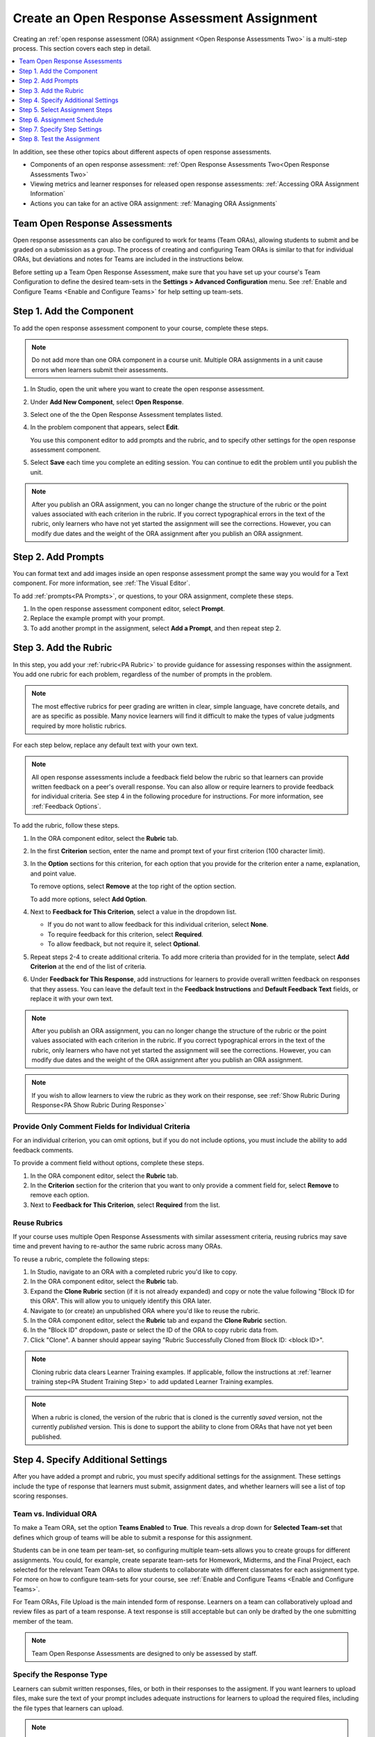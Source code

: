 .. _PA Create an ORA Assignment:

#############################################
Create an Open Response Assessment Assignment
#############################################

Creating an :ref:`open response assessment (ORA) assignment <Open Response Assessments Two>` is a multi-step process. This section covers each step in
detail.

.. contents::
  :local:
  :depth: 1

In addition, see these other topics about different aspects of open response
assessments.

* Components of an open response assessment: :ref:`Open Response Assessments Two<Open Response Assessments Two>`

* Viewing metrics and learner responses for released open response assessments:
  :ref:`Accessing ORA Assignment Information`

* Actions you can take for an active ORA assignment: :ref:`Managing ORA
  Assignments`

********************************
Team Open Response Assessments
********************************

Open response assessments can also be configured to work for teams (Team ORAs),
allowing students to submit and be graded on a submission as a group. The process
of creating and configuring Team ORAs is similar to that for individual ORAs, but
deviations and notes for Teams are included in the instructions below.

Before setting up a Team Open Response Assessment, make sure that you have set up
your course's Team Configuration to define the desired team-sets in the
**Settings > Advanced Configuration** menu. See :ref:`Enable and Configure Teams <Enable and Configure Teams>`
for help setting up team-sets.


.. _PA Create Component:

******************************
Step 1. Add the Component
******************************

To add the open response assessment component to your course, complete these
steps.

.. note:: Do not add more than one ORA component in a course unit. Multiple ORA
   assignments in a unit cause errors when learners submit their assessments.

#. In Studio, open the unit where you want to create the open response
   assessment.

#. Under **Add New Component**, select **Open Response**.

#. Select one of the the Open Response Assessment templates listed.

#. In the problem component that appears, select **Edit**.

   You use this component editor to add prompts and the rubric, and to specify
   other settings for the open response assessment component.

#. Select **Save** each time you complete an editing session. You can continue
   to edit the problem until you publish the unit.

.. note:: After you publish an ORA assignment, you can no longer change the
   structure of the rubric or the point values associated with each criterion
   in the rubric. If you correct typographical errors in the text of the
   rubric, only learners who have not yet started the assignment will see the
   corrections. However, you can modify due dates and the weight of the ORA
   assignment after you publish an ORA assignment.


.. _PA Add Prompt:

******************************
Step 2. Add Prompts
******************************

You can format text and add images inside an open response assessment prompt
the same way you would for a Text component. For more information, see
:ref:`The Visual Editor`.

To add :ref:`prompts<PA Prompts>`, or questions, to your ORA assignment,
complete these steps.

#. In the open response assessment component editor, select **Prompt**.
#. Replace the example prompt with your prompt.
#. To add another prompt in the assignment, select **Add a Prompt**, and then
   repeat step 2.


.. _PA Add Rubric:

******************************
Step 3. Add the Rubric
******************************

In this step, you add your :ref:`rubric<PA Rubric>` to provide guidance for
assessing responses within the assignment. You add one rubric for each
problem, regardless of the number of prompts in the problem.

.. note::

    The most effective rubrics for peer grading are written in clear, simple
    language, have concrete details, and are as specific as possible. Many
    novice learners will find it difficult to make the types of value
    judgments required by more holistic rubrics.


For each step below, replace any default text with your own text.

.. note:: All open response assessments include a feedback field below the
   rubric so that learners can provide written feedback on a peer's overall
   response. You can also allow or require learners to provide feedback for
   individual criteria. See step 4 in the following procedure for instructions.
   For more information, see :ref:`Feedback Options`.

To add the rubric, follow these steps.

#. In the ORA component editor, select the **Rubric** tab.

#. In the first **Criterion** section, enter the name and prompt text of your
   first criterion (100 character limit).

#. In the **Option** sections for this criterion, for each option that you
   provide for the criterion enter a name, explanation, and point value.

   To remove options, select **Remove** at the top right of the option section.

   To add more options, select **Add Option**.

#. Next to **Feedback for This Criterion**, select a value in the dropdown
   list.

   * If you do not want to allow feedback for this individual criterion,
     select **None**.
   * To require feedback for this criterion, select **Required**.
   * To allow feedback, but not require it, select **Optional**.

#. Repeat steps 2-4 to create additional criteria. To add more criteria than
   provided for in the template, select **Add Criterion** at the end of the
   list of criteria.

#. Under **Feedback for This Response**, add instructions for learners to
   provide overall written feedback on responses that they assess. You can
   leave the default text in the **Feedback Instructions** and **Default
   Feedback Text** fields, or replace it with your own text.

.. note:: After you publish an ORA assignment, you can no longer change the
   structure of the rubric or the point values associated with each criterion
   in the rubric. If you correct typographical errors in the text of the
   rubric, only learners who have not yet started the assignment will see the
   corrections. However, you can modify due dates and the weight of the ORA
   assignment after you publish an ORA assignment.

.. note:: If you wish to allow learners to view the rubric as they work on their
   response, see  :ref:`Show Rubric During Response<PA Show Rubric During Response>`

.. _PA Criteria Comment Field Only:

==========================================================
Provide Only Comment Fields for Individual Criteria
==========================================================

For an individual criterion, you can omit options, but if you do not include
options, you must include the ability to add feedback comments.

To provide a comment field without options, complete these steps.

#. In the ORA component editor, select the **Rubric** tab.

#. In the **Criterion** section for the criterion that you want to only
   provide a comment field for, select **Remove** to remove each option.

#. Next to **Feedback for This Criterion**, select **Required** from the list.

=============
Reuse Rubrics
=============

If your course uses multiple Open Response Assessments with similar assessment
criteria, reusing rubrics may save time and prevent having to re-author the same
rubric across many ORAs.

To reuse a rubric, complete the following steps:

#. In Studio, navigate to an ORA with a completed rubric you'd like to copy.

#. In the ORA component editor, select the **Rubric** tab.

#. Expand the **Clone Rubric** section (if it is not already expanded) and copy or note
   the value following "Block ID for this ORA". This will allow you to uniquely
   identify this ORA later.

#. Navigate to (or create) an unpublished ORA where you'd like to reuse the rubric.

#. In the ORA component editor, select the **Rubric** tab and expand the
   **Clone Rubric** section.

#. In the "Block ID" dropdown, paste or select the ID of the ORA to copy rubric data
   from.

#. Click "Clone". A banner should appear saying "Rubric Successfully Cloned from
   Block ID: <block ID>".

.. note::
   Cloning rubric data clears Learner Training examples. If applicable,
   follow the instructions at :ref:`learner training step<PA Student Training Step>` to
   add updated Learner Training examples.

.. note::
   When a rubric is cloned, the version of the rubric that is cloned is the
   currently *saved* version, not the currently *published* version. This is done to support
   the ability to clone from ORAs that have not yet been published.

.. _PA Specify Additional Settings:

***********************************
Step 4. Specify Additional Settings
***********************************

After you have added a prompt and rubric, you must specify additional settings
for the assignment. These settings include the type of response that learners
must submit, assignment dates, and whether learners will see a list of top
scoring responses.

.. _PA Team vs. Individual ORA:

========================
Team vs. Individual ORA
========================

To make a Team ORA, set the option **Teams Enabled** to **True**\.
This reveals a drop down for **Selected Team-set** that defines which
group of teams will be able to submit a response for this assignment.

.. image:: ../../images/ORA_CreateTeamORA.png
   :alt: The settings page with the control which toggles individual / team ORA.
   :width: 500

Students can be in one team per team-set, so configuring multiple team-sets
allows you to create groups for different assignments. You could, for example,
create separate team-sets for Homework, Midterms, and the Final Project,
each selected for the relevant Team ORAs to allow students to collaborate with
different classmates for each assignment type. For more on how to configure
team-sets for your course, see :ref:`Enable and Configure Teams <Enable and Configure Teams>`\.

For Team ORAs, File Upload is the main intended form of response. Learners on a
team can collaboratively upload and review files as part of a team response.
A text response is still acceptable but can only be drafted by the one submitting
member of the team.

.. note:: Team Open Response Assessments are designed to only be assessed by staff.

.. _PA Allow Images:

=========================
Specify the Response Type
=========================

Learners can submit written responses, files, or both in their responses to the
assigment. If you want learners to upload files, make sure the text of your
prompt includes adequate instructions for learners to upload the required
files, including the file types that learners can upload.

.. note::
  Before you ask learners to submit files for your open response assessment, be
  sure to read about limitations and best practices. For more information, see
  :ref:`Asking Learners to Upload Other Files in Responses`.

  If you allow or require learners to upload image files, learners must also
  provide a brief written description of each image for accessibility.

To specify the response type that learners must submit, follow
these steps.

#. In the ORA component editor, select **Settings**.

#. For **Text Response**, select one of the following options.

   * **None**
   * **Required**
   * **Optional**

#. The **Response Editor** field allows you to select an editor that the students
   will use to format their responses. Select one of the following options:

   * **Simple text editor**: a simple text field without formatting options.
   * **WYSIWYG Editor**: a visual text editor that allows text formatting.

#. For **File Uploads Response**, select one of the following options.

   * **None**
   * **Required**
   * **Optional**

   If you select **Required** or **Optional**, **Allow Multiple Files** and **File Upload Types** will
   appear.

   For **Allow Multiple Files**, select either **True** or **False**. If **Allow Multiple Files** is
   **True**, learners will be able to upload multiple files in their response. If you would like to
   restrict learner responses to a single file, set **Allow Multiple Files** to **False**.

   For **File Upload Types**, select one of the following options.

   * **PDF or Image Files**
   * **Image Files**
   * **Custom File Types**

   If you select **Custom File Types**, the **File Types** field appears.
   Enter the file name extensions, separated by commas, of the types of files
   that you want learners to submit.

   .. note:: To reduce the potential for problems from files with malicious
    content, learners cannot upload certain file types. For more information,
    see :ref:`Prohibited File Extensions`.

#. For **Allow LaTeX Responses**, select **True** or **False**.

.. _PA Show Rubric During Response:

==============================================
Allow Learners to View Rubric While Responding
==============================================

By default, learners cannot see the rubric while they are working on their response.
However, you may decide that it would be helpful for learners to be able to view the
rubric while they work on their response so they know how they will be evaluated. To
enable this functionality:

#. In the ORA component editor, select **Settings**.

#. Set **Show Rubric During Response** to **True**.

When this setting is enabled, a collapsable section will appear in the Response step,
above the first prompt, that shows learners a detailed breakdown of how their response
will be graded.

.. note:: This is the rubric you set up in :ref:`Add Rubric<PA Add Rubric>`. For each Criterion, learners
   will see all Option names, descriptions, and point values.

.. _PA Show Top Responses:

=====================
Include Top Responses
=====================

You can specify whether learners see a section that shows the :ref:`highest
scoring responses<PA Top Responses>` that were submitted for each question in
the assignment. If offered, this section displays only after each learner has
completed all steps in the assignment. You specify the number of highest
scoring responses to show.

.. note:: Because each response can be up to 300 pixels in height, we
   recommend that you set the number of top responses lower than 20, to
   prevent the page from becoming too long.

#. In the ORA component editor, select **Settings**.

#. In the **Top Responses** field, specify the number of responses that you
   want to appear in the **Top Responses** section below the learner's final
   score.

   If you do not want this section to appear, set the number to 0. The
   maximum number is 100.

.. _PA Select Assignment Steps:

****************************************
Step 5. Select Assignment Steps
****************************************

Open response assessment assignments can include learner training, peer
assessment, self assessment, and staff assessment steps.

When adding an ORA problem, the component editor provides some predefined ORA
problem templates with different :ref:`steps<PA Assessment Steps>` set up
in a sequence that works well for most courses. While you can change the
order of the peer, self, and staff assessment steps, edX recommends that
you include them in this order.

.. note:: If you include a learner training step, you must also include a peer
   assessment step. The learner training step must come before peer or self
   assessment steps.

   If you include both peer and self assessment steps, edX recommends that you
   place the peer assessment before the self assessment.

   If you include a staff assessment step, it should be the final step in the
   assignment.

   For Team ORAs, Staff assessments are the only assessment step allowed, as
   these are not intended for peer or self assessment.

To add steps to the open response assignment, complete these actions.

#. In the ORA component editor, select the **Assessment Steps** tab.

#. Locate the following headings.

   * **Step: Learner Training**
   * **Step: Peer Assessment**
   * **Step: Self Assessment**
   * **Step: Staff Assessment**

   Select the check boxes for the steps that you want the assignment to
   include.

#. (optional) To change the order of the steps, drag the steps into the order
   that you want using the bar at the left side of the steps.

.. _PA ORA Assignment Schedule:

****************************
Step 6. Assignment Schedule
****************************

Under the **Schedule** tab of the ORA comonent editor, you can choose between
three different modes for configuring the schedule and due dates for an ORA assignment.

The three different date configuration modes are:
* Configure deadlines manually
* Match deadlines to the subsection due date
* Match deadlines to the course end date

The behavior of each option is as follows:

=============================
Configure deadlines manually
=============================

With this option, you have the ability to set individual deadlines for each step of
the Open Response Assessment individually. The options that you can set include:

* **Response Start Date** and **Response Start Time**: These settings define when
  learners can begin working on their response. Before this date and time, learners
  cannot type a response or upload files. After, they can begin to work on their response
  and upload files.

* **Response Due Date** and **Response Due Time**: These settings define the date / time by which
  learners must complete and submit their response. After this date / time passes, learners
  can no longer submit responses to the problem.

* **Peer Assessment Start Date** and **Peer Assessment Start Time**: These settings define
  when learners can begin to assess peer responses. Before this time, learners will receive a message
  that peer assessment has not yet begun.

* **Peer Assessment Due Date** and **Peer Assessment Due Time**: These settings define the date / time
  by which learners must complete assessing peer responses. After this date / time has passed learners will
  no longer be able to assess peers. If learners have not assessed the required number of peers before this
  deadline, they will not be able to recieve a grade.

* **Self Assessment Start Date** and **Self Assessment Start TIme**: These settings define
  when learners can begin to self-assess their responses. Before this time, learners will receive a message
  that self assessment has not yet begun.

* **Self Assessment Due Date** and **Self Assessment Due Time**: These settings define the date / time
  by which learners must complete their self-assessment. After this date / time has passed learners will
  no longer be able to complete their self-assessment.

.. note::
   The times that you set are in Coordinated Universal Time (UTC). To verify
   that you have specified the times that you intend, use a time zone
   converter such as `Time and Date Time Zone Converter`_.

.. note::
   If you choose to specify these dates manually, the course grace period setting
   and individual learner extensions will not apply to open response assessments.
   For more information about the grace period setting, see :ref:`Set the Grace Period <Set the Grace Period>`.

.. note::
   You should allow sufficient time for peer assessments to be performed after
   learners have submitted their own responses. EdX recommends that you allow at
   least one week between the due date for responses and the due date for peer
   assessments. If the response due time and peer assessment due time are close
   together, and a learner submits a response just before responses are due,
   other learners may not have time to perform peer assessments before peer
   assessments are due.

===========================================
Match deadlines to the subsection due date
===========================================

When this setting is selected, all ORA due dates will be set to the due date of the subsection
that they are contained within. Rather than specifying individual dates and times for the submission, peer,
and self due dates, they are all set to the due date of the subsection they are contained within.
This has multiple benefits:

* **Alignment with other assignment dates**: Rather than having their own separate due dates,
  ORAs can use the same due date as all other problems within a subsection, reducing complexity
  and simplifying the course timeline for students.
* **Ability to use grace period and individual extensions**: Setting the date configuration to
  this setting allows ORA problems to use the grace period and learner extension features.

.. note::

   Because the submission and assessment deadlines are all set to the same date under this option,
   there will be no "buffer" time between the response due date and the peer assessment due date.
   If you are using this setting for a peer assessment ORA, you must make it clear to learners that
   they must submit early enough to give their peers time to review their response.

========================================
Match deadlines to the course end date
========================================

When this setting is selected, all ORA due dates will be set to the end date of the course.
Rather than specifying individual dates and times for the submission, peer, and self due dates,
they are all set to the end date of the course. This setting is useful for self-paced courses.

.. note::

   Because the submission and assessment deadlines are all set to the same date under this option,
   there will be no "buffer" time between the response due date and the peer assessment due date.
   If you are using this setting for a peer assessment ORA, you must make it clear to learners that
   they must submit early enough to give their peers time to review their response.


.. _PA Specify Step Settings:

******************************
Step 7. Specify Step Settings
******************************

After you select the steps that you want, you can specify settings for those
steps.

.. note::

   If you make changes to a step, and then clear the check box for that step,
   the step will no longer be part of the assignment and your changes will not
   be saved.

   For Team ORAs, Staff assessments are the only assessment step allowed,
   therefore no changes can be made in the step settings.

.. _PA Student Training:

========================
Learner Training
========================

For the :ref:`learner training step<PA Student Training Step>`, you enter one
or more example responses that you have created, then specify the expected
option for each criterion in your rubric.

.. note::

   You must enter your complete rubric on the **Rubric** tab before you can
   select options for the learner training responses. If you later change one
   of your criteria or any of its options, you must also update the learner
   training step.

To add and score learner training responses, follow these steps.

#. Under **Step: Learner Training**, select **View / Add Sample Responses**.
   The section will expand and display the sample responses already set up.
#. Select **Add sample response**.
#. In the **Response** field, enter the text of your example response.
#. Under **Response Score**, for each criterion, select the option that you
   want.

============================
Peer Assessment
============================

For the :ref:`peer assessment step<Peer Assessment Step>`, you specify the
number of responses that each learner must grade, the number of learners who
must grade each response, and start and due dates. All fields are required.

To specify peer assessment settings, follow these steps.

#. Locate the **Step: Peer Assessment** heading.

#. Select **View Options & configuration** to display the step settings.

#. Next to **Must Grade**, enter the number of responses that each learner
   must grade.

#. Next to **Graded By**, enter the number of learners that must grade each
   response.

#. Next to **Enable Flexible Peer Grade Averaging**, select **True** if you
   want to enable :ref:`Flexible Peer Grade Averaging`.

For more information about peer assessment steps, see :ref:`Peer Assessment
Step`.

============================
Self Assessment
============================

For the :ref:`self assessment step<Self Assessment Step>`, you specify when
the step starts and ends.

#. Locate the **Step: Self Assessment** heading and enable it.

#. Switch to the **Schedule** tab.

#. Locate the **Self Assessment Deadlines** heading.

#. Next to **Start Date** and **Start Time**, enter the date and time when
   learners can begin assessing their peers' responses.

#. Next to **Due Date** and **Due Time**, enter the date and time by which all
   peer assessments must be complete.

  .. note::

     The times that you set are in Coordinated Universal Time (UTC). To verify
     that you have specified the times that you intend, use a time zone
     converter such as `Time and Date Time Zone Converter`_.

     Additionally, the course grace period setting does not apply to open
     response assessments. For more information about the grace period setting,
     see :ref:`Set the Grace Period <Set the Grace Period>`.


================
Staff Assessment
================

For the :ref:`staff assessment step<Staff Assessment Step>`, there are no
additional settings to specify after you have selected the step for inclusion
in the assignment.

.. _PA Test Assignment:

******************************
Step 8. Test the Assignment
******************************

To test your ORA assignment, you can set up the assignment in your course, set
the section or subsection date in the future, publish the unit, and ask one or
more beta testers to submit responses and grade each other. The beta testers
can then let you know if they found the question and the rubric easy to
understand or if they had any problems with the assignment.

For more information about beta testing, see :ref:`Beta_Testing`.
